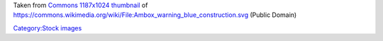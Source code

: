 Taken from `Commons 1187x1024 thumbnail <https://upload.wikimedia.org/wikipedia/commons/thumb/e/e1/Ambox_warning_blue_construction.svg/1187px-Ambox_warning_blue_construction.svg.png>`__ of https://commons.wikimedia.org/wiki/File:Ambox_warning_blue_construction.svg (Public Domain)

`Category:Stock images <Category:Stock_images>`__
